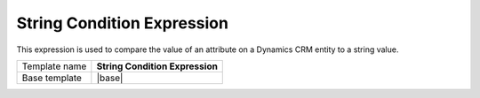 String Condition Expression
======================================

This expression is used to compare the value of an attribute on
a Dynamics CRM entity to a string value.

.. |base| replace:: :doc:`../../framework/filter-expressions/base-string-condition-expression`

+-----------------+-----------------------------------------------------------+
| Template name   | **String Condition Expression**                           |
+-----------------+-----------------------------------------------------------+
| Base template   | |base|                                                    |
+-----------------+-----------------------------------------------------------+
